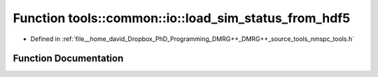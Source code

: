 .. _exhale_function_namespacetools_1_1common_1_1io_1aac4b3c1baaf7cd9aecf350384d5d1752:

Function tools::common::io::load_sim_status_from_hdf5
=====================================================

- Defined in :ref:`file__home_david_Dropbox_PhD_Programming_DMRG++_DMRG++_source_tools_nmspc_tools.h`


Function Documentation
----------------------


.. doxygenfunction:: tools::common::io::load_sim_status_from_hdf5(const h5pp::File&, std::string)
